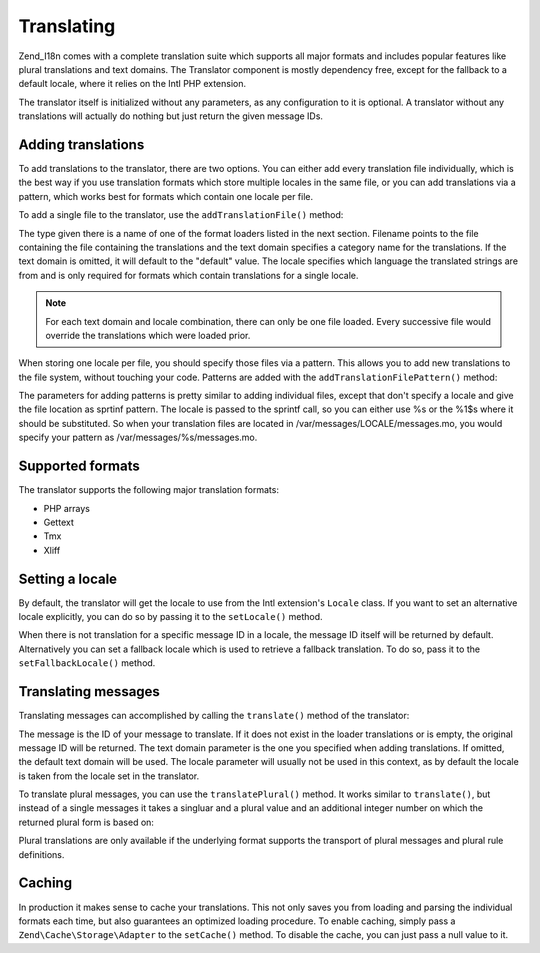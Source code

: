 .. _zend.i18n.translating:

Translating
===========

Zend_I18n comes with a complete translation suite which supports all major formats and includes popular features
like plural translations and text domains. The Translator component is mostly dependency free, except for the
fallback to a default locale, where it relies on the Intl PHP extension.

The translator itself is initialized without any parameters, as any configuration to it is optional. A translator
without any translations will actually do nothing but just return the given message IDs.

.. _zend.i18n.translating.adding-translations:

Adding translations
-------------------

To add translations to the translator, there are two options. You can either add every translation file
individually, which is the best way if you use translation formats which store multiple locales in the same file,
or you can add translations via a pattern, which works best for formats which contain one locale per file.

To add a single file to the translator, use the ``addTranslationFile()`` method:

.. code-block:: php
   :linenos:

   use Zend\I18n\Translator\Translator;

   $translator = new Translator();
   $translator->addTranslationFile($type, $filename, $textDomain, $locale);

The type given there is a name of one of the format loaders listed in the next section. Filename points to the file
containing the file containing the translations and the text domain specifies a category name for the translations.
If the text domain is omitted, it will default to the "default" value. The locale specifies which language the
translated strings are from and is only required for formats which contain translations for a single locale.

.. note::

   For each text domain and locale combination, there can only be one file loaded. Every successive file would
   override the translations which were loaded prior.

When storing one locale per file, you should specify those files via a pattern. This allows you to add new
translations to the file system, without touching your code. Patterns are added with the
``addTranslationFilePattern()`` method:

.. code-block:: php
   :linenos:

   use Zend\I18n\Translator\Translator;

   $translator = new Translator();
   $translator->addTranslationFilePattern($type, $pattern, $textDomain);

The parameters for adding patterns is pretty similar to adding individual files, except that don't specify a locale
and give the file location as sprtinf pattern. The locale is passed to the sprintf call, so you can either use %s
or the %1$s where it should be substituted. So when your translation files are located in
/var/messages/LOCALE/messages.mo, you would specify your pattern as /var/messages/%s/messages.mo.

.. _zend.i18n.translating.supported-formats:

Supported formats
-----------------

The translator supports the following major translation formats:

- PHP arrays

- Gettext

- Tmx

- Xliff

.. _zend.i18n.translating.setting-a-locale:

Setting a locale
----------------

By default, the translator will get the locale to use from the Intl extension's ``Locale`` class. If you want to
set an alternative locale explicitly, you can do so by passing it to the ``setLocale()`` method.

When there is not translation for a specific message ID in a locale, the message ID itself will be returned by
default. Alternatively you can set a fallback locale which is used to retrieve a fallback translation. To do so,
pass it to the ``setFallbackLocale()`` method.

.. _zend.i18n.translating.translating-messages:

Translating messages
--------------------

Translating messages can accomplished by calling the ``translate()`` method of the translator:

.. code-block:: php
   :linenos:

   $translator->translate($message, $textDomain, $locale);

The message is the ID of your message to translate. If it does not exist in the loader translations or is empty,
the original message ID will be returned. The text domain parameter is the one you specified when adding
translations. If omitted, the default text domain will be used. The locale parameter will usually not be used in
this context, as by default the locale is taken from the locale set in the translator.

To translate plural messages, you can use the ``translatePlural()`` method. It works similar to ``translate()``,
but instead of a single messages it takes a singluar and a plural value and an additional integer number on which
the returned plural form is based on:

.. code-block:: php
   :linenos:

   $translator->translatePlural($singular, $plural, $number, $textDomain, $locale);

Plural translations are only available if the underlying format supports the transport of plural messages and
plural rule definitions.

.. _zend.i18n.translating.caching:

Caching
-------

In production it makes sense to cache your translations. This not only saves you from loading and parsing the
individual formats each time, but also guarantees an optimized loading procedure. To enable caching, simply pass a
``Zend\Cache\Storage\Adapter`` to the ``setCache()`` method. To disable the cache, you can just pass a null value
to it.


